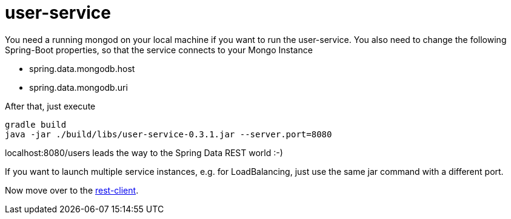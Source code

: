 = user-service

You need a running mongod on your local machine if you want to run the user-service.
You also need to change the following Spring-Boot properties, so that the service connects to your Mongo Instance

- spring.data.mongodb.host
- spring.data.mongodb.uri

After that, just execute

    gradle build
    java -jar ./build/libs/user-service-0.3.1.jar --server.port=8080

localhost:8080/users leads the way to the Spring Data REST world :-)

If you want to launch multiple service instances, e.g. for LoadBalancing, just use the same jar command with a different port.

Now move over to the https://github.com/bensteinert/rest-playground/tree/master/rest-client[rest-client].
